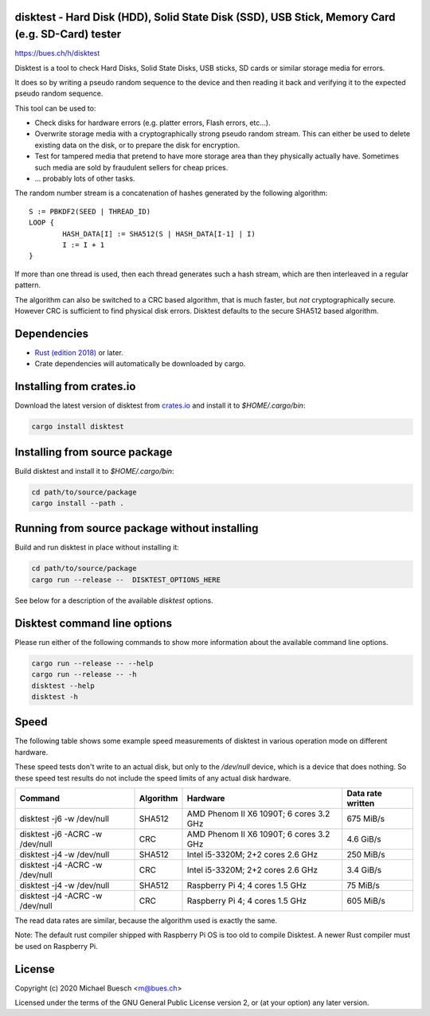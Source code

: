 disktest - Hard Disk (HDD), Solid State Disk (SSD), USB Stick, Memory Card (e.g. SD-Card) tester
================================================================================================

`https://bues.ch/h/disktest <https://bues.ch/h/disktest>`_

Disktest is a tool to check Hard Disks, Solid State Disks, USB sticks, SD cards or similar storage media for errors.

It does so by writing a pseudo random sequence to the device and then reading it back and verifying it to the expected pseudo random sequence.

This tool can be used to:

* Check disks for hardware errors (e.g. platter errors, Flash errors, etc...).
* Overwrite storage media with a cryptographically strong pseudo random stream. This can either be used to delete existing data on the disk, or to prepare the disk for encryption.
* Test for tampered media that pretend to have more storage area than they physically actually have. Sometimes such media are sold by fraudulent sellers for cheap prices.
* ... probably lots of other tasks.

The random number stream is a concatenation of hashes generated by the following algorithm:
::

	S := PBKDF2(SEED | THREAD_ID)
	LOOP {
		HASH_DATA[I] := SHA512(S | HASH_DATA[I-1] | I)
		I := I + 1
	}

If more than one thread is used, then each thread generates such a hash stream, which are then interleaved in a regular
pattern.

The algorithm can also be switched to a CRC based algorithm, that is much faster, but *not* cryptographically secure. However CRC is sufficient to find physical disk errors. Disktest defaults to the secure SHA512 based algorithm.


Dependencies
============

* `Rust (edition 2018) <https://www.rust-lang.org/>`_ or later.
* Crate dependencies will automatically be downloaded by cargo.


Installing from crates.io
=========================

Download the latest version of disktest from `crates.io <https://crates.io/>`_ and install it to `$HOME/.cargo/bin`:

.. code:: sh

	cargo install disktest


Installing from source package
==============================

Build disktest and install it to `$HOME/.cargo/bin`:

.. code:: sh

	cd path/to/source/package
	cargo install --path .


Running from source package without installing
==============================================

Build and run disktest in place without installing it:

.. code:: sh

	cd path/to/source/package
	cargo run --release --  DISKTEST_OPTIONS_HERE

See below for a description of the available `disktest` options.


Disktest command line options
=============================

Please run either of the following commands to show more information about the available command line options.

.. code:: sh

	cargo run --release -- --help
	cargo run --release -- -h
	disktest --help
	disktest -h

Speed
=====

The following table shows some example speed measurements of disktest in various operation mode on different hardware.

These speed tests don't write to an actual disk, but only to the `/dev/null` device, which is a device that does nothing. So these speed test results do not include the speed limits of any actual disk hardware.

===============================  =========  =======================================  =================
Command                          Algorithm  Hardware                                 Data rate written
===============================  =========  =======================================  =================
disktest -j6 -w /dev/null        SHA512     AMD Phenom II X6 1090T; 6 cores 3.2 GHz  675 MiB/s
disktest -j6 -ACRC -w /dev/null  CRC        AMD Phenom II X6 1090T; 6 cores 3.2 GHz  4.6 GiB/s
disktest -j4 -w /dev/null        SHA512     Intel i5-3320M; 2+2 cores 2.6 GHz        250 MiB/s
disktest -j4 -ACRC -w /dev/null  CRC        Intel i5-3320M; 2+2 cores 2.6 GHz        3.4 GiB/s
disktest -j4 -w /dev/null        SHA512     Raspberry Pi 4; 4 cores 1.5 GHz          75 MiB/s
disktest -j4 -ACRC -w /dev/null  CRC        Raspberry Pi 4; 4 cores 1.5 GHz          605 MiB/s
===============================  =========  =======================================  =================

The read data rates are similar, because the algorithm used is exactly the same.

Note: The default rust compiler shipped with Raspberry Pi OS is too old to compile Disktest. A newer Rust compiler must be used on Raspberry Pi.


License
=======

Copyright (c) 2020 Michael Buesch <m@bues.ch>

Licensed under the terms of the GNU General Public License version 2, or (at your option) any later version.
